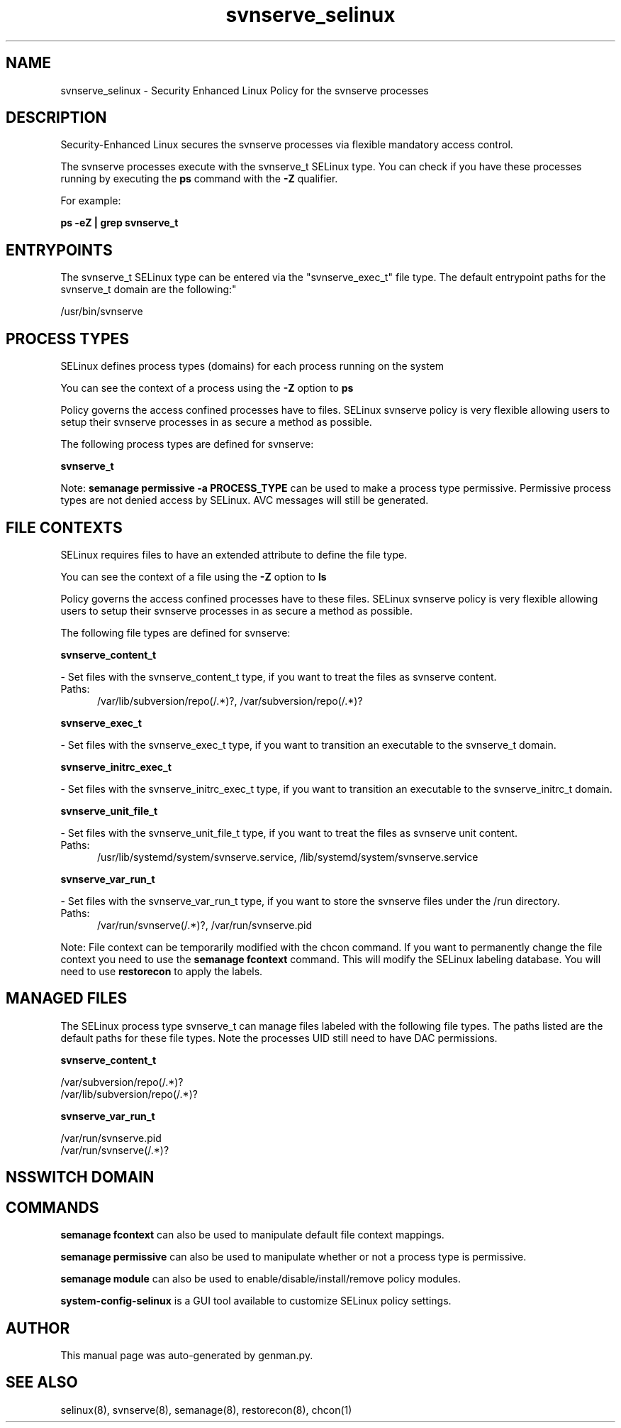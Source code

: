 .TH  "svnserve_selinux"  "8"  "svnserve" "dwalsh@redhat.com" "svnserve SELinux Policy documentation"
.SH "NAME"
svnserve_selinux \- Security Enhanced Linux Policy for the svnserve processes
.SH "DESCRIPTION"

Security-Enhanced Linux secures the svnserve processes via flexible mandatory access control.

The svnserve processes execute with the svnserve_t SELinux type. You can check if you have these processes running by executing the \fBps\fP command with the \fB\-Z\fP qualifier. 

For example:

.B ps -eZ | grep svnserve_t


.SH "ENTRYPOINTS"

The svnserve_t SELinux type can be entered via the "svnserve_exec_t" file type.  The default entrypoint paths for the svnserve_t domain are the following:"

/usr/bin/svnserve
.SH PROCESS TYPES
SELinux defines process types (domains) for each process running on the system
.PP
You can see the context of a process using the \fB\-Z\fP option to \fBps\bP
.PP
Policy governs the access confined processes have to files. 
SELinux svnserve policy is very flexible allowing users to setup their svnserve processes in as secure a method as possible.
.PP 
The following process types are defined for svnserve:

.EX
.B svnserve_t 
.EE
.PP
Note: 
.B semanage permissive -a PROCESS_TYPE 
can be used to make a process type permissive. Permissive process types are not denied access by SELinux. AVC messages will still be generated.

.SH FILE CONTEXTS
SELinux requires files to have an extended attribute to define the file type. 
.PP
You can see the context of a file using the \fB\-Z\fP option to \fBls\bP
.PP
Policy governs the access confined processes have to these files. 
SELinux svnserve policy is very flexible allowing users to setup their svnserve processes in as secure a method as possible.
.PP 
The following file types are defined for svnserve:


.EX
.PP
.B svnserve_content_t 
.EE

- Set files with the svnserve_content_t type, if you want to treat the files as svnserve content.

.br
.TP 5
Paths: 
/var/lib/subversion/repo(/.*)?, /var/subversion/repo(/.*)?

.EX
.PP
.B svnserve_exec_t 
.EE

- Set files with the svnserve_exec_t type, if you want to transition an executable to the svnserve_t domain.


.EX
.PP
.B svnserve_initrc_exec_t 
.EE

- Set files with the svnserve_initrc_exec_t type, if you want to transition an executable to the svnserve_initrc_t domain.


.EX
.PP
.B svnserve_unit_file_t 
.EE

- Set files with the svnserve_unit_file_t type, if you want to treat the files as svnserve unit content.

.br
.TP 5
Paths: 
/usr/lib/systemd/system/svnserve\.service, /lib/systemd/system/svnserve\.service

.EX
.PP
.B svnserve_var_run_t 
.EE

- Set files with the svnserve_var_run_t type, if you want to store the svnserve files under the /run directory.

.br
.TP 5
Paths: 
/var/run/svnserve(/.*)?, /var/run/svnserve.pid

.PP
Note: File context can be temporarily modified with the chcon command.  If you want to permanently change the file context you need to use the 
.B semanage fcontext 
command.  This will modify the SELinux labeling database.  You will need to use
.B restorecon
to apply the labels.

.SH "MANAGED FILES"

The SELinux process type svnserve_t can manage files labeled with the following file types.  The paths listed are the default paths for these file types.  Note the processes UID still need to have DAC permissions.

.br
.B svnserve_content_t

	/var/subversion/repo(/.*)?
.br
	/var/lib/subversion/repo(/.*)?
.br

.br
.B svnserve_var_run_t

	/var/run/svnserve.pid
.br
	/var/run/svnserve(/.*)?
.br

.SH NSSWITCH DOMAIN

.SH "COMMANDS"
.B semanage fcontext
can also be used to manipulate default file context mappings.
.PP
.B semanage permissive
can also be used to manipulate whether or not a process type is permissive.
.PP
.B semanage module
can also be used to enable/disable/install/remove policy modules.

.PP
.B system-config-selinux 
is a GUI tool available to customize SELinux policy settings.

.SH AUTHOR	
This manual page was auto-generated by genman.py.

.SH "SEE ALSO"
selinux(8), svnserve(8), semanage(8), restorecon(8), chcon(1)
